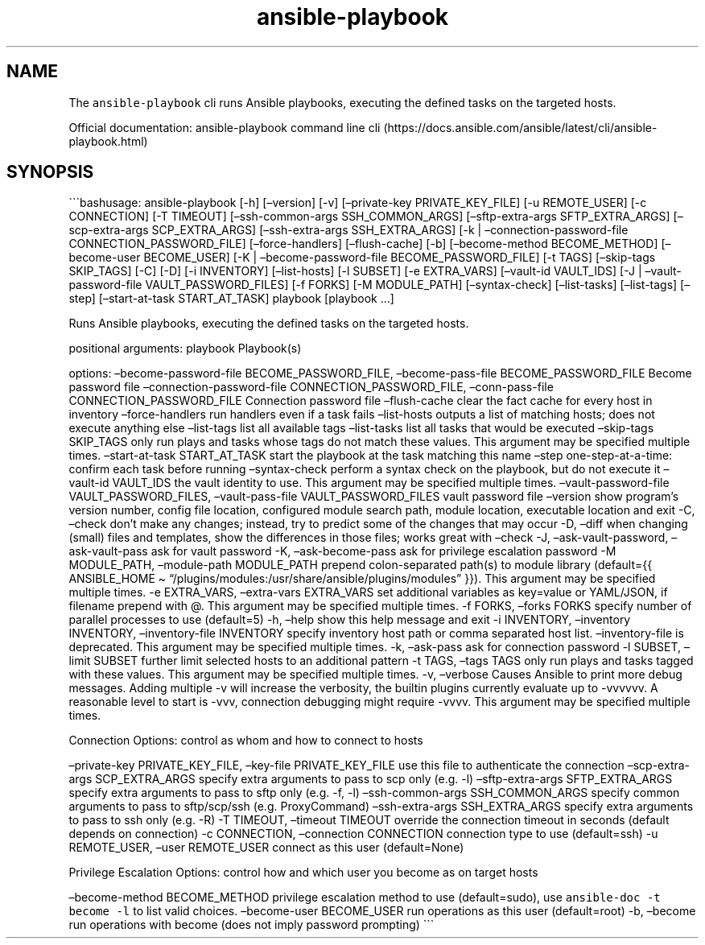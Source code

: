 .\" Automatically generated by Pandoc 2.17.1.1
.\"
.\" Define V font for inline verbatim, using C font in formats
.\" that render this, and otherwise B font.
.ie "\f[CB]x\f[]"x" \{\
. ftr V B
. ftr VI BI
. ftr VB B
. ftr VBI BI
.\}
.el \{\
. ftr V CR
. ftr VI CI
. ftr VB CB
. ftr VBI CBI
.\}
.TH "ansible-playbook" "1" "" "Version Latest" "Runs Ansible playbooks"
.hy
.SH NAME
.PP
The \f[V]ansible-playbook\f[R] cli runs Ansible playbooks, executing the
defined tasks on the targeted hosts.
.PP
Official documentation: ansible-playbook command line
cli (https://docs.ansible.com/ansible/latest/cli/ansible-playbook.html)
.SH SYNOPSIS
.PP
\[ga]\[ga]\[ga]bashusage: ansible-playbook [-h] [\[en]version] [-v]
[\[en]private-key PRIVATE_KEY_FILE] [-u REMOTE_USER] [-c CONNECTION] [-T
TIMEOUT] [\[en]ssh-common-args SSH_COMMON_ARGS] [\[en]sftp-extra-args
SFTP_EXTRA_ARGS] [\[en]scp-extra-args SCP_EXTRA_ARGS]
[\[en]ssh-extra-args SSH_EXTRA_ARGS] [-k | \[en]connection-password-file
CONNECTION_PASSWORD_FILE] [\[en]force-handlers] [\[en]flush-cache] [-b]
[\[en]become-method BECOME_METHOD] [\[en]become-user BECOME_USER] [-K |
\[en]become-password-file BECOME_PASSWORD_FILE] [-t TAGS]
[\[en]skip-tags SKIP_TAGS] [-C] [-D] [-i INVENTORY] [\[en]list-hosts]
[-l SUBSET] [-e EXTRA_VARS] [\[en]vault-id VAULT_IDS] [-J |
\[en]vault-password-file VAULT_PASSWORD_FILES] [-f FORKS] [-M
MODULE_PATH] [\[en]syntax-check] [\[en]list-tasks] [\[en]list-tags]
[\[en]step] [\[en]start-at-task START_AT_TASK] playbook [playbook \&...]
.PP
Runs Ansible playbooks, executing the defined tasks on the targeted
hosts.
.PP
positional arguments: playbook Playbook(s)
.PP
options: \[en]become-password-file BECOME_PASSWORD_FILE,
\[en]become-pass-file BECOME_PASSWORD_FILE Become password file
\[en]connection-password-file CONNECTION_PASSWORD_FILE,
\[en]conn-pass-file CONNECTION_PASSWORD_FILE Connection password file
\[en]flush-cache clear the fact cache for every host in inventory
\[en]force-handlers run handlers even if a task fails \[en]list-hosts
outputs a list of matching hosts; does not execute anything else
\[en]list-tags list all available tags \[en]list-tasks list all tasks
that would be executed \[en]skip-tags SKIP_TAGS only run plays and tasks
whose tags do not match these values.
This argument may be specified multiple times.
\[en]start-at-task START_AT_TASK start the playbook at the task matching
this name \[en]step one-step-at-a-time: confirm each task before running
\[en]syntax-check perform a syntax check on the playbook, but do not
execute it \[en]vault-id VAULT_IDS the vault identity to use.
This argument may be specified multiple times.
\[en]vault-password-file VAULT_PASSWORD_FILES, \[en]vault-pass-file
VAULT_PASSWORD_FILES vault password file \[en]version show program\[cq]s
version number, config file location, configured module search path,
module location, executable location and exit -C, \[en]check don\[cq]t
make any changes; instead, try to predict some of the changes that may
occur -D, \[en]diff when changing (small) files and templates, show the
differences in those files; works great with \[en]check -J,
\[en]ask-vault-password, \[en]ask-vault-pass ask for vault password -K,
\[en]ask-become-pass ask for privilege escalation password -M
MODULE_PATH, \[en]module-path MODULE_PATH prepend colon-separated
path(s) to module library (default={{ ANSIBLE_HOME \[ti]
\[lq]/plugins/modules:/usr/share/ansible/plugins/modules\[rq] }}).
This argument may be specified multiple times.
-e EXTRA_VARS, \[en]extra-vars EXTRA_VARS set additional variables as
key=value or YAML/JSON, if filename prepend with \[at].
This argument may be specified multiple times.
-f FORKS, \[en]forks FORKS specify number of parallel processes to use
(default=5) -h, \[en]help show this help message and exit -i INVENTORY,
\[en]inventory INVENTORY, \[en]inventory-file INVENTORY specify
inventory host path or comma separated host list.
\[en]inventory-file is deprecated.
This argument may be specified multiple times.
-k, \[en]ask-pass ask for connection password -l SUBSET, \[en]limit
SUBSET further limit selected hosts to an additional pattern -t TAGS,
\[en]tags TAGS only run plays and tasks tagged with these values.
This argument may be specified multiple times.
-v, \[en]verbose Causes Ansible to print more debug messages.
Adding multiple -v will increase the verbosity, the builtin plugins
currently evaluate up to -vvvvvv.
A reasonable level to start is -vvv, connection debugging might require
-vvvv.
This argument may be specified multiple times.
.PP
Connection Options: control as whom and how to connect to hosts
.PP
\[en]private-key PRIVATE_KEY_FILE, \[en]key-file PRIVATE_KEY_FILE use
this file to authenticate the connection \[en]scp-extra-args
SCP_EXTRA_ARGS specify extra arguments to pass to scp only (e.g.\ -l)
\[en]sftp-extra-args SFTP_EXTRA_ARGS specify extra arguments to pass to
sftp only (e.g.\ -f, -l) \[en]ssh-common-args SSH_COMMON_ARGS specify
common arguments to pass to sftp/scp/ssh (e.g.
ProxyCommand) \[en]ssh-extra-args SSH_EXTRA_ARGS specify extra arguments
to pass to ssh only (e.g.\ -R) -T TIMEOUT, \[en]timeout TIMEOUT override
the connection timeout in seconds (default depends on connection) -c
CONNECTION, \[en]connection CONNECTION connection type to use
(default=ssh) -u REMOTE_USER, \[en]user REMOTE_USER connect as this user
(default=None)
.PP
Privilege Escalation Options: control how and which user you become as
on target hosts
.PP
\[en]become-method BECOME_METHOD privilege escalation method to use
(default=sudo), use \f[V]ansible-doc -t become -l\f[R] to list valid
choices.
\[en]become-user BECOME_USER run operations as this user (default=root)
-b, \[en]become run operations with become (does not imply password
prompting) \[ga]\[ga]\[ga]
